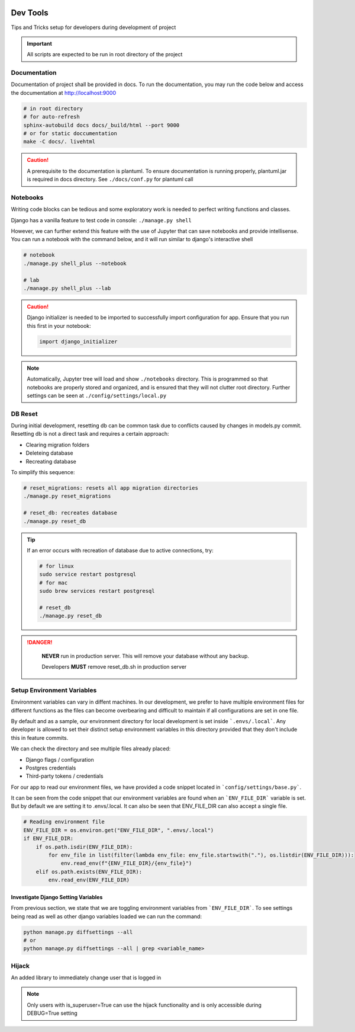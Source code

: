  .. _devtools:

Dev Tools
======================================================================

Tips and Tricks setup for developers during development of project

.. important::

    All scripts are expected to be run in root directory of the project

Documentation
-------------

Documentation of project shall be provided in docs. To run the documentation,
you may run the code below and access the documentation at http://localhost:9000

.. code-block:: shell

    # in root directory
    # for auto-refresh
    sphinx-autobuild docs docs/_build/html --port 9000
    # or for static doccumentation
    make -C docs/. livehtml

.. caution::

    A prerequisite to the documentation is plantuml.
    To ensure documentation is running properly, plantuml.jar is required in docs directory.
    See ``./docs/conf.py`` for plantuml call


Notebooks
-------------

Writing code blocks can be tedious and some exploratory work is needed to perfect writing functions and classes.

Django has a vanilla feature to test code in console: ``./manage.py shell``

However, we can further extend this feature with the use of Jupyter that can save notebooks and provide intellisense. 
You can run a notebook with the command below, and it will run similar to django's interactive shell

.. code-block:: shell

    # notebook
    ./manage.py shell_plus --notebook

    # lab
    ./manage.py shell_plus --lab

.. caution::

    Django initializer is needed to be imported to successfully import configuration
    for app. Ensure that you run this first in your notebook:

    .. code-block:: python
        
        import django_initializer
    
.. note::

    Automatically, Jupyter tree will load and show ``./notebooks`` directory.
    This is programmed so that notebooks are properly stored and organized, 
    and is ensured that they will not clutter root directory.
    Further settings can be seen at ``./config/settings/local.py``

DB Reset
-------------

During initial development, resetting db can be common task due to conflicts
caused by changes in models.py commit. Resetting db is not a direct task and
requires a certain approach:

* Clearing migration folders
* Deleteing database
* Recreating database

To simplify this sequence:

.. code-block:: shell

    # reset_migrations: resets all app migration directories
    ./manage.py reset_migrations

    # reset_db: recreates database
    ./manage.py reset_db

.. tip::

    If an error occurs with recreation of database due to active connections, try:

    .. code-block::

        # for linux
        sudo service restart postgresql
        # for mac
        sudo brew services restart postgresql

        # reset_db
        ./manage.py reset_db

.. danger::

    **NEVER** run in production server. 
    This will remove your database without any backup.

    Developers **MUST** remove reset_db.sh in production server

 .. _setup_environment_variables:

Setup Environment Variables
-------------

Environment variables can vary in diffent machines.
In our development, we prefer to have multiple environment files for different functions as the files can 
become overbearing and difficult to maintain if all configurations are set in one file.

By default and as a sample, our environment directory for local development is set inside ```.envs/.local```.
Any developer is allowed to set their distinct setup environment variables in this directory
provided that they don't include this in feature commits.

We can check the directory and see multiple files already placed:

* Django flags / configuration
* Postgres credentials
* Third-party tokens / credentials

For our app to read our environment files, we have provided a code snippet
located in ```config/settings/base.py```.

It can be seen from the code snippet that our environment variables are found
when an ```ENV_FILE_DIR``` variable is set. But by default we are setting it to
.envs/.local. It can also be seen that ENV_FILE_DIR can also accept a single file.

.. code-block:: python

    # Reading environment file
    ENV_FILE_DIR = os.environ.get("ENV_FILE_DIR", ".envs/.local")
    if ENV_FILE_DIR:
        if os.path.isdir(ENV_FILE_DIR):
            for env_file in list(filter(lambda env_file: env_file.startswith("."), os.listdir(ENV_FILE_DIR))):
                env.read_env(f"{ENV_FILE_DIR}/{env_file}")
        elif os.path.exists(ENV_FILE_DIR):
            env.read_env(ENV_FILE_DIR)

Investigate Django Setting Variables
+++++++++++++++++++++++++++++++++++++

From previous section, we state that we are toggling environment variables from
```ENV_FILE_DIR```. To see settings being read as well as other django variables
loaded we can run the command:

.. code-block:: python

    python manage.py diffsettings --all
    # or 
    python manage.py diffsettings --all | grep <variable_name>


Hijack
-------------------------------

An added library to immediately change user that is logged in

.. note::

    Only users with is_superuser=True can use the hijack functionality
    and is only accessible during DEBUG=True setting